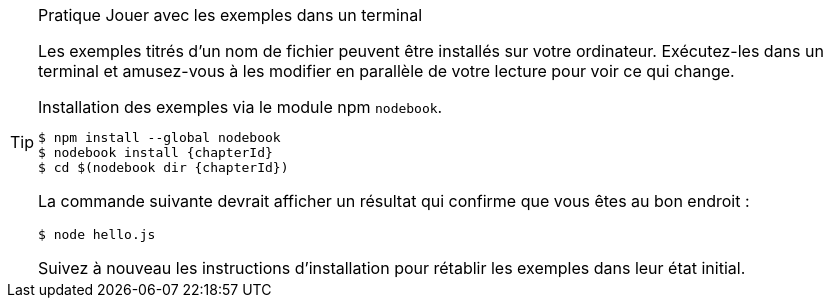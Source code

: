 [TIP]
.[RemarquePreTitre]#Pratique# Jouer avec les exemples dans un terminal
====
Les exemples titrés d'un nom de fichier peuvent être installés sur votre ordinateur.
Exécutez-les dans un terminal et amusez-vous à les modifier en parallèle de
votre lecture pour voir ce qui change.

[subs="+attributes"]
.Installation des exemples via le module npm `nodebook`.
----
$ npm install --global nodebook
$ nodebook install {chapterId}
$ cd $(nodebook dir {chapterId})
----

La commande suivante devrait afficher un résultat qui confirme que vous êtes
au bon endroit :

----
$ node hello.js
----

Suivez à nouveau les instructions d'installation pour rétablir les exemples
dans leur état initial.
====
